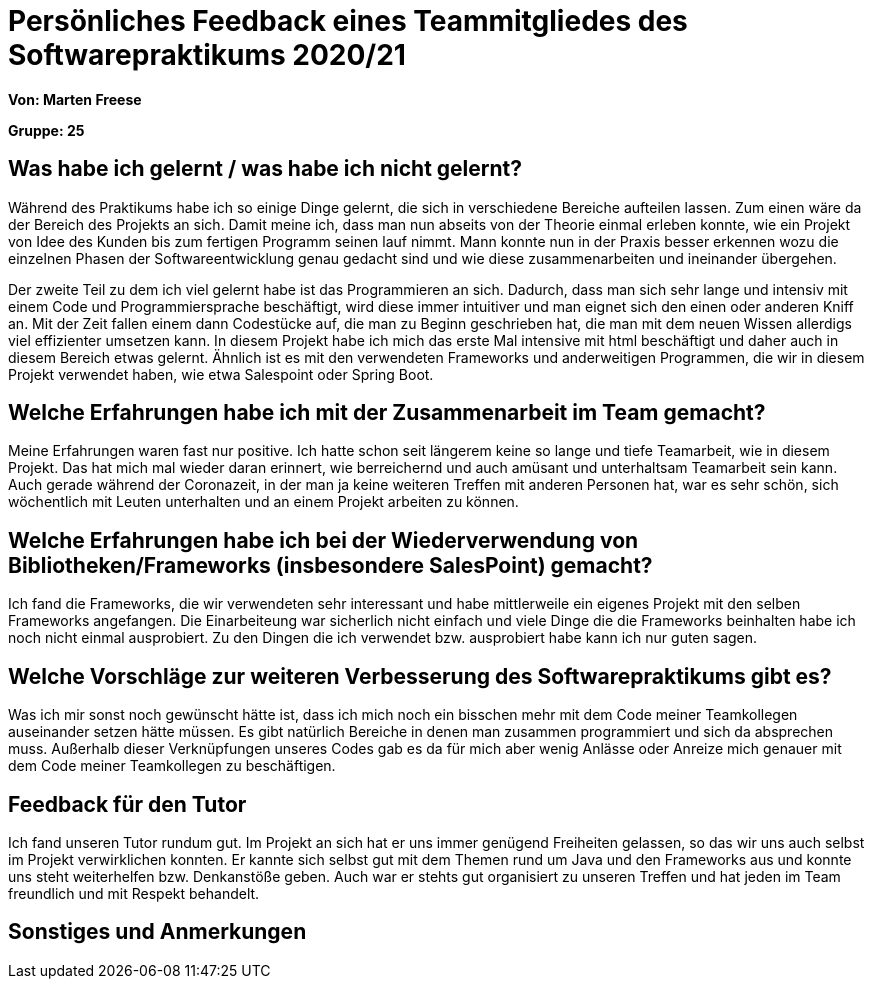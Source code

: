 = Persönliches Feedback eines Teammitgliedes des Softwarepraktikums 2020/21
// Auch wenn der Bogen nicht anonymisiert ist, dürfen Sie gern Ihre Meinung offen kundtun.
// Sowohl positive als auch negative Anmerkungen werden gern gesehen und zur stetigen Verbesserung genutzt.
// Versuchen Sie in dieser Auswertung also stets sowohl Positives wie auch Negatives zu erwähnen.

**Von: Marten Freese**

**Gruppe: 25**

== Was habe ich gelernt / was habe ich nicht gelernt?
// Ausführung der positiven und negativen Erfahrungen, die im Softwarepraktikum gesammelt wurden
//
Während des Praktikums habe ich so einige Dinge gelernt, die sich in verschiedene Bereiche aufteilen lassen.
Zum einen wäre da der Bereich des Projekts an sich. Damit meine ich, dass man nun abseits von der Theorie einmal erleben konnte, wie ein Projekt von Idee des Kunden bis zum fertigen Programm seinen lauf nimmt. Mann konnte nun in der Praxis besser erkennen wozu die einzelnen Phasen der Softwareentwicklung genau gedacht sind und wie diese zusammenarbeiten und ineinander übergehen.

Der zweite Teil zu dem ich viel gelernt habe ist das Programmieren an sich. Dadurch, dass man sich sehr lange und intensiv mit einem Code und Programmiersprache beschäftigt, wird diese immer intuitiver und man eignet sich den einen oder anderen Kniff an. Mit der Zeit fallen einem dann Codestücke auf, die man zu Beginn geschrieben hat, die man mit dem neuen Wissen allerdigs viel effizienter umsetzen kann. 
In diesem Projekt habe ich mich das erste Mal intensive mit html beschäftigt und daher auch in diesem Bereich etwas gelernt. Ähnlich ist es mit den verwendeten Frameworks und anderweitigen Programmen, die wir in diesem Projekt verwendet haben, wie etwa Salespoint oder Spring Boot.

== Welche Erfahrungen habe ich mit der Zusammenarbeit im Team gemacht?
// Kurze Beschreibung der Zusammenarbeit im Team. Was lief gut? Was war verbesserungswürdig? Was würden Sie das nächste Mal anders machen?
//
Meine Erfahrungen waren fast nur positive. Ich hatte schon seit längerem keine so lange und tiefe Teamarbeit, wie in diesem Projekt. Das hat mich mal wieder daran erinnert, wie berreichernd und auch amüsant und unterhaltsam Teamarbeit sein kann. Auch gerade während der Coronazeit, in der man ja keine weiteren Treffen mit anderen Personen hat, war es sehr schön, sich wöchentlich mit Leuten unterhalten und an einem Projekt arbeiten zu können. 

== Welche Erfahrungen habe ich bei der Wiederverwendung von Bibliotheken/Frameworks (insbesondere SalesPoint) gemacht?
// Einschätzung der Arbeit mit den bereitgestellten und zusätzlich genutzten Frameworks. Was War gut? Was war verbesserungswürdig?
//
Ich fand die Frameworks, die wir verwendeten sehr interessant und habe mittlerweile ein eigenes Projekt mit den selben Frameworks angefangen. Die Einarbeiteung war sicherlich nicht einfach und viele Dinge die die Frameworks beinhalten habe ich noch nicht einmal ausprobiert. Zu den Dingen die ich verwendet bzw. ausprobiert habe kann ich nur guten sagen.

== Welche Vorschläge zur weiteren Verbesserung des Softwarepraktikums gibt es?
// Möglichst mit Beschreibung, warum die Umsetzung des von Ihnen angebrachten Vorschlages nötig ist.
//
Was ich mir sonst noch gewünscht hätte ist, dass ich mich noch ein bisschen mehr mit dem Code meiner Teamkollegen auseinander setzen hätte müssen. Es gibt natürlich Bereiche in denen man zusammen programmiert und sich da absprechen muss. Außerhalb dieser Verknüpfungen unseres Codes gab es da für mich aber wenig Anlässe oder Anreize mich genauer mit dem Code meiner Teamkollegen zu beschäftigen.

== Feedback für den Tutor
// Fühlten Sie sich durch den vom Lehrstuhl bereitgestellten Tutor gut betreut? Was war positiv? Was war verbesserungswürdig?
// 
Ich fand unseren Tutor rundum gut. Im Projekt an sich hat er uns immer genügend Freiheiten gelassen, so das wir uns auch selbst im Projekt verwirklichen konnten. 
Er kannte sich selbst gut mit dem Themen rund um Java und den Frameworks aus und konnte uns steht weiterhelfen bzw. Denkanstöße geben. Auch war er stehts gut organisiert zu unseren Treffen und hat jeden im Team freundlich und mit Respekt behandelt.

== Sonstiges und Anmerkungen
// Welche Aspekte fanden in den oben genannten Punkten keine Erwähnung?
